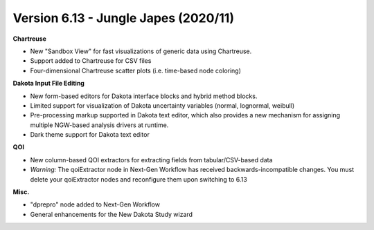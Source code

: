 .. _releasenotes-gui-613:

"""""""""""""""""""""""""""""""""""""
Version 6.13 - Jungle Japes (2020/11)
"""""""""""""""""""""""""""""""""""""

**Chartreuse**

- New "Sandbox View" for fast visualizations of generic data using Chartreuse.
- Support added to Chartreuse for CSV files
- Four-dimensional Chartreuse scatter plots (i.e. time-based node coloring)

**Dakota Input File Editing**

- New form-based editors for Dakota interface blocks and hybrid method blocks.
- Limited support for visualization of Dakota uncertainty variables (normal, lognormal, weibull)
- Pre-processing markup supported in Dakota text editor, which also provides a new mechanism for assigning multiple NGW-based analysis drivers at runtime.
- Dark theme support for Dakota text editor

**QOI**

- New column-based QOI extractors for extracting fields from tabular/CSV-based data
- *Warning:*  The qoiExtractor node in Next-Gen Workflow has received backwards-incompatible changes.  You must delete your qoiExtractor nodes and reconfigure them upon switching to 6.13

**Misc.**

- "dprepro" node added to Next-Gen Workflow
- General enhancements for the New Dakota Study wizard
